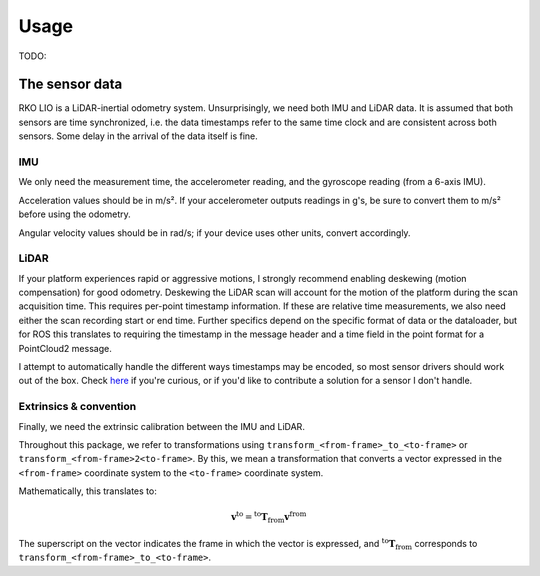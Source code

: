 Usage
=====

TODO:

The sensor data
---------------

RKO LIO is a LiDAR-inertial odometry system.
Unsurprisingly, we need both IMU and LiDAR data.
It is assumed that both sensors are time synchronized, i.e. the data timestamps refer to the same time clock and are consistent across both sensors.
Some delay in the arrival of the data itself is fine.

IMU
^^^

We only need the measurement time, the accelerometer reading, and the gyroscope reading (from a 6-axis IMU).

Acceleration values should be in m/s².
If your accelerometer outputs readings in g's, be sure to convert them to m/s² before using the odometry.

Angular velocity values should be in rad/s; if your device uses other units, convert accordingly.

LiDAR
^^^^^

If your platform experiences rapid or aggressive motions, I strongly recommend enabling deskewing (motion compensation) for good odometry.
Deskewing the LiDAR scan will account for the motion of the platform during the scan acquisition time.
This requires per-point timestamp information.
If these are relative time measurements, we also need either the scan recording start or end time.
Further specifics depend on the specific format of data or the dataloader, but for ROS this translates to requiring the timestamp in the message header and a time field in the point format for a PointCloud2 message.

I attempt to automatically handle the different ways timestamps may be encoded, so most sensor drivers should work out of the box.
Check `here <../cpp/rko_lio/core/process_timestamps.cpp>`__ if you're curious, or if you'd like to contribute a solution for a sensor I don't handle.

Extrinsics & convention
^^^^^^^^^^^^^^^^^^^^^^^

Finally, we need the extrinsic calibration between the IMU and LiDAR. 

Throughout this package, we refer to transformations using ``transform_<from-frame>_to_<to-frame>`` or ``transform_<from-frame>2<to-frame>``. By this, we mean a transformation that converts a vector expressed in the ``<from-frame>`` coordinate system to the ``<to-frame>`` coordinate system.

Mathematically, this translates to:

.. math::

   \mathbf{v}^{\text{to}} = {}^{\text{to}} \mathbf{T}_{\text{from}}  \mathbf{v}^{\text{from}}

The superscript on the vector indicates the frame in which the vector is expressed, and 
:math:`{}^{\text{to}} \mathbf{T}_{\text{from}}` corresponds to ``transform_<from-frame>_to_<to-frame>``.
